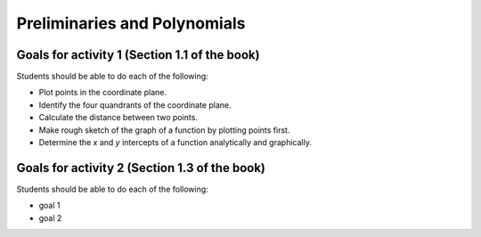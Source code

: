

Preliminaries and Polynomials
-------------------------------

Goals for activity 1 (Section 1.1 of the book)
^^^^^^^^^^^^^^^^^^^^^^^^^^^^^^^^^^^^^^^^^^^^^^^^^

Students should be able to do each of the following:

* Plot points in the coordinate plane.
 
* Identify the four quandrants of the coordinate plane.
  
* Calculate the distance between two points.
  
* Make rough sketch of the graph of a function by plotting points first.
    
* Determine the *x* and *y* intercepts of a function analytically and graphically.
 
  
Goals for activity 2 (Section 1.3 of the book)
^^^^^^^^^^^^^^^^^^^^^^^^^^^^^^^^^^^^^^^^^^^^^^^^^^

Students should be able to do each of the following:

* goal 1

* goal 2
